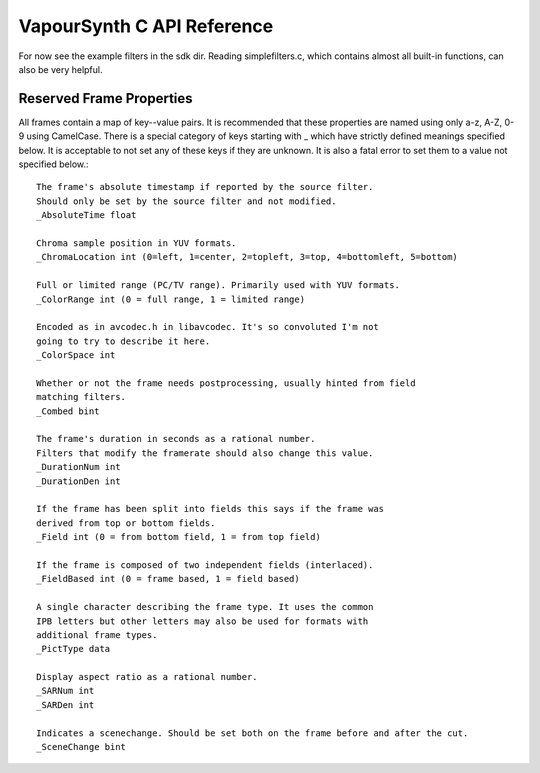 VapourSynth C API Reference
===========================
For now see the example filters in the sdk dir. Reading simplefilters.c, which contains almost all built-in functions, can also be very helpful.

Reserved Frame Properties
#########################
All frames contain a map of key--value pairs. It is recommended that these properties are named using only a-z, A-Z, 0-9 using CamelCase.
There is a special category of keys starting with _ which have strictly defined meanings specified below. It is acceptable to not set any of these keys if they are unknown.
It is also a fatal error to set them to a value not specified below.::

   The frame's absolute timestamp if reported by the source filter.
   Should only be set by the source filter and not modified.
   _AbsoluteTime float
   
   Chroma sample position in YUV formats.
   _ChromaLocation int (0=left, 1=center, 2=topleft, 3=top, 4=bottomleft, 5=bottom)

   Full or limited range (PC/TV range). Primarily used with YUV formats.
   _ColorRange int (0 = full range, 1 = limited range)
   
   Encoded as in avcodec.h in libavcodec. It's so convoluted I'm not
   going to try to describe it here.
   _ColorSpace int
   
   Whether or not the frame needs postprocessing, usually hinted from field
   matching filters.
   _Combed bint
   
   The frame's duration in seconds as a rational number.
   Filters that modify the framerate should also change this value.
   _DurationNum int
   _DurationDen int
   
   If the frame has been split into fields this says if the frame was
   derived from top or bottom fields.
   _Field int (0 = from bottom field, 1 = from top field)
   
   If the frame is composed of two independent fields (interlaced).
   _FieldBased int (0 = frame based, 1 = field based)
   
   A single character describing the frame type. It uses the common
   IPB letters but other letters may also be used for formats with
   additional frame types.
   _PictType data
   
   Display aspect ratio as a rational number.
   _SARNum int
   _SARDen int
   
   Indicates a scenechange. Should be set both on the frame before and after the cut.
   _SceneChange bint

